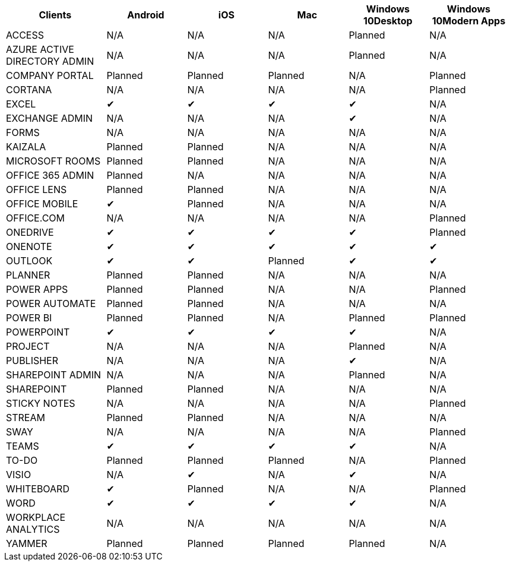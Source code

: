 [width="99%",cols="<20%,<16%,<16%,<16%,<16%,<16%",options="header",]
|===
|Clients |Android |iOS |Mac |Windows 10Desktop |Windows 10Modern Apps
|ACCESS |N/A |N/A |N/A |Planned |N/A
|AZURE ACTIVE DIRECTORY ADMIN |N/A |N/A |N/A |Planned |N/A
|COMPANY PORTAL |Planned |Planned |Planned |N/A |Planned
|CORTANA |N/A |N/A |N/A |N/A |Planned
|EXCEL |✔ |✔ |✔ |✔ |N/A
|EXCHANGE ADMIN |N/A |N/A |N/A |✔ |N/A
|FORMS |N/A |N/A |N/A |N/A |N/A
|KAIZALA |Planned |Planned |N/A |N/A |N/A
|MICROSOFT ROOMS |Planned |Planned |N/A |N/A |N/A
|OFFICE 365 ADMIN |Planned |N/A |N/A |N/A |N/A
|OFFICE LENS |Planned |Planned |N/A |N/A |N/A
|OFFICE MOBILE |✔ |Planned |N/A |N/A |N/A
|OFFICE.COM |N/A |N/A |N/A |N/A |Planned
|ONEDRIVE |✔ |✔ |✔ |✔ |Planned
|ONENOTE |✔ |✔ |✔ |✔ |✔
|OUTLOOK |✔ |✔ |Planned |✔ |✔
|PLANNER |Planned |Planned |N/A |N/A |N/A
|POWER APPS |Planned |Planned |N/A |N/A |Planned
|POWER AUTOMATE |Planned |Planned |N/A |N/A |N/A
|POWER BI |Planned |Planned |N/A |Planned |Planned
|POWERPOINT |✔ |✔ |✔ |✔ |N/A
|PROJECT |N/A |N/A |N/A |Planned |N/A
|PUBLISHER |N/A |N/A |N/A |✔ |N/A
|SHAREPOINT ADMIN |N/A |N/A |N/A |Planned |N/A
|SHAREPOINT |Planned |Planned |N/A |N/A |N/A
|STICKY NOTES |N/A |N/A |N/A |N/A |Planned
|STREAM |Planned |Planned |N/A |N/A |N/A
|SWAY |N/A |N/A |N/A |N/A |Planned
|TEAMS |✔ |✔ |✔ |✔ |N/A
|TO-DO |Planned |Planned |Planned |N/A |Planned
|VISIO |N/A |✔ |N/A |✔ |N/A
|WHITEBOARD |✔ |Planned |N/A |N/A |Planned
|WORD |✔ |✔ |✔ |✔ |N/A
|WORKPLACE ANALYTICS |N/A |N/A |N/A |N/A |N/A
|YAMMER |Planned |Planned |Planned |Planned |N/A
|===
